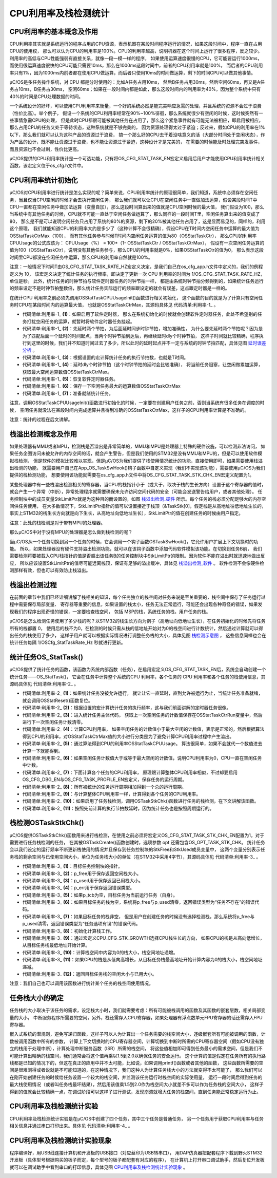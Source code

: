 .. vim: syntax=rst

CPU利用率及栈检测统计
=======================

CPU利用率的基本概念及作用
~~~~~~~~~~~~~~~~~~~~~~~~~~~~

CPU利用率其实就是系统运行的程序占用的CPU资源，表示机器在某段时间程序运行的情况，如果这段时间中，程序一直在占用CPU的使用权，
那么可以认为CPU的利用率是100%。CPU的利用率越高，说明机器在这个时间上运行了很多程序，反之较少。利用率的高低与CPU性能强弱有直接关系，就像一段一模一样的程序，
如果使用运算速度很慢的CPU，它可能要运行1000ms，而使用很运算速度很快的CPU可能只需要10ms，那么在1000ms这段时间中，前者的CPU利用率就是100%，
而后者的CPU利用率只有1%，因为1000ms内前者都在使用CPU做运算，而后者只使用10ms的时间做运算，剩下的时间CPU可以做其他事情。

μC/OS是多任务操作系统，对 CPU 都是分时使用的：比如A任务占用10ms，
然后B任务占用30ms，然后空闲60ms，再又是A任务占10ms，B任务占30ms，
空闲60ms；如果在一段时间内都是如此，那么这段时间内的利用率为40%，因为整个系统中只有40%的时间是CPU处理数据的时间。

一个系统设计的好坏，可以使用CPU利用率来衡量，一个好的系统必然是能完美响应急需的处理，并且系统的资源不会过于浪费（性价比高）。举个例子，
假设一个系统的CPU利用率经常在90%~100%徘徊，那么系统就很少有空闲的时候，这时候突然有一些事情急需CPU的处理，
但是此时CPU都很可能被其他任务在占用了，那么这个紧急事件就有可能无法被相应，即启用被相应，那么占用CPU的任务又处于等待状态，这种系统就是不够完美的，
因为资源处理得太过于紧迫；反过来，假如CPU的利用率在1%以下，那么我们就可以认为这种产品的资源过于浪费，
搞一个那么好的CPU去干着没啥意义的活（大部分时间处于空闲状态），作为产品的设计，既不能让资源过于浪费，也不能让资源过于紧迫，这种设计才是完美的，
在需要的时候能及时处理完突发事件，而且资源也不会过剩，性价比更高。

μC/OS提供的CPU利用率统计是一个可选功能，只有将OS_CFG_STAT_TASK_EN宏定义启用后用户才能使用CPU利用率统计相关函数，该宏定义位于os_cfg.h文件中。

CPU利用率统计初始化
~~~~~~~~~~~~~~~~~~~~~

μC/OS对CPU利用率进行统计是怎么实现的呢？简单来说，CPU利用率统计的原理很简单，我们知道，系统中必须存在空闲任务，当且仅当CPU空闲的时候才会去执行空闲任务，
那么我们就可以让CPU在空闲任务中一直做加法运算，假设某段时间T中CPU一直都在空闲任务中做加法运算（变量自加），那么这段时间算出来的值就是CPU空闲时候的最大值，
我们假设为100，那么当系统中有其他任务的时候，CPU就不可能一直处于空闲任务做运算了，那么同样的一段时间T里，空闲任务算出来的值变成了80，
那么是不是可以说明空闲任务只占用了系统的80%的资源，剩下的20%被其他任务占用了，这是显而易见的，同样的，利用这个原理，
我们就能知道CPU的利用率大约是多少了（这种计算不会很精确），假设CPU在T时间内空闲任务中运算的最大值为OSStatTaskCtrMax（100），
而有其他任务参与时候T时间内空闲任务运算的值为80（OSStatTaskCtr），
那么CPU的利用率CPUUsage的公式应该为：
CPUUsage（%） = 100*（1- OSStatTaskCtr / OSStatTaskCtrMax），
假设有一次空闲任务运算的值为100（OSStatTaskCtr），说明没有其他任务参与，那么CPU的利用率就是0%，如果OSStatTaskCtr的值为0，
那么表示这段时间里CPU都没在空闲任务中运算，那么CPU的利用率自然就是100%。

注意：一般情况下时间T由OS_CFG_STAT_TASK_RATE_HZ宏定义决定，是我们自己在os_cfg_app.h文件中定义的，我们的例程定义为 10，
该宏定义决定了统计任务的执行频率，即决定了更新一次 CPU 利用率的时间为 1/OS_CFG_STAT_TASK_RATE_HZ，单位是秒。
此外，统计任务的时钟节拍与软件定时器任务的时钟节拍一样，
都是由系统时钟节拍分频得到的，如果统计任务运行的频率设定不是时钟节拍整数倍，那么统计任务实际运行的频率跟设定的就会有误差，这点跟定时器是一样的。

在统计CPU 利用率之前必须先调用OSStatTaskCPUUsageInit()函数进行相关初始化，
这个函数的目的就是为了计算只有空闲任务时CPU在某段时间内的运算最大值，
也就是OSStatTaskCtrMax，其源码具体见 代码清单:利用率-1_ 。

.. code-block:: c
    :caption: 代码清单:利用率-1OSStatTaskCPUUsageInit()源码
    :name: 代码清单:利用率-1
    :linenos:

    void  OSStatTaskCPUUsageInit (OS_ERR  *p_err)
    {
        OS_ERR   err;
        OS_TICK  dly;
        CPU_SR_ALLOC(); //使用到临界段（在关/开中断时）时必须用到该宏，该宏声明和
    //定义一个局部变量，用于保存关中断前的 CPU 状态寄存器
    // SR（临界段关中断只需保存SR），开中断时将该值还原。

    #ifdef OS_SAFETY_CRITICAL//如果启用了安全检测
    if (p_err == (OS_ERR *)0)                          //如果 p_err 为空
        {
            OS_SAFETY_CRITICAL_EXCEPTION();               //执行安全检测异常函数
    return;                                           //返回，停止执行
        }
    #endif

    #if (OS_CFG_TMR_EN > 0u)//如果启用了软件定时器
        OSTaskSuspend(&OSTmrTaskTCB, &err);        (1)//挂起软件定时任务
    if (err != OS_ERR_NONE)                          //如果挂起失败
        {
            *p_err = err;                                     //返回失败原因
    return;                                          //返回，停止执行
        }
    #endif

        OSTimeDly((OS_TICK )2,
    //先延时两个节拍，为后面延时同步时钟节拍，增加准确性
                (OS_OPT  )OS_OPT_TIME_DLY,
                (OS_ERR *)&err);			(2)
    if (err != OS_ERR_NONE)                              //如果延时失败
        {
            *p_err = err;                                     //返回失败原因
    return;                                          //返回，停止执行
        }
        CPU_CRITICAL_ENTER();                                //关中断
        OSStatTaskCtr = (OS_TICK)0;                          //清零空闲计数器
        CPU_CRITICAL_EXIT();                                 //开中断
    /* 根据设置的宏计算统计任务的执行节拍数 */
        dly = (OS_TICK)0;				(3)
    if (OSCfg_TickRate_Hz > OSCfg_StatTaskRate_Hz)
        {
            dly = (OS_TICK)(OSCfg_TickRate_Hz / OSCfg_StatTaskRate_Hz);
        }
    if (dly == (OS_TICK)0)
        {
            dly =  (OS_TICK)(OSCfg_TickRate_Hz / (OS_RATE_HZ)10);
        }
    /* 延时累加空闲计数器，获取最大空闲计数值 */
        OSTimeDly(dly,
                OS_OPT_TIME_DLY,
    &err);				(4)

    #if (OS_CFG_TMR_EN > 0u)//如果启用了软件定时器
        OSTaskResume(&OSTmrTaskTCB, &err);          (5)//恢复软件定时器任务
    if (err != OS_ERR_NONE)                          //如果恢复失败
        {
            *p_err = err;                                     //返回错误原因
    return;                                          //返回，停止执行
        }
    #endif
    /* 如果上面没产生错误 */
        CPU_CRITICAL_ENTER();                                //关中断
        OSStatTaskTimeMax = (CPU_TS)0;                       //

        OSStatTaskCtrMax  = OSStatTaskCtr;           (6)//存储最大空闲计数值
        OSStatTaskRdy     = OS_STATE_RDY;            (7)//准备就绪统计任务
        CPU_CRITICAL_EXIT();                                 //开中断
        *p_err             = OS_ERR_NONE;                   //错误类型为“无错误”
    }


-   代码清单:利用率-1_  **(1)**\ ：如果启用了软件定时器，
    那么在系统初始化的时候就会创建软件定时器任务，此处不希望别的任务打扰空闲任务的运算，就暂时将软件定时器任务挂起。

-   代码清单:利用率-1_  **(2)**\ ：先延时两个节拍，为后面延时同步时钟节拍，增加准确性，
    为什么要先延时两个节拍呢？因为是为了匹配后面一个延时的时间起点，当两个时钟节拍到达后，再继续延时dly个时钟节拍，
    这样子时间就比较精确，程序执行到这里的时候，我们并不知道时间过去了多少，所以此时的延时起点并不一定与系统的时钟节拍匹配，具体见图 延时误差分析_ 。

-   代码清单:利用率-1_  **(3)**\ ：根据设置的宏计算统计任务的执行节拍数，也就是T时间。

-   代码清单:利用率-1_  **(4)**\ ：延时dly个时钟节拍（这个时钟节拍的延时会比较准确），
    将当前任务阻塞，让空闲做累加运算，获取最大空闲运算数值OSStatTaskCtrMax。

-   代码清单:利用率-1_  **(5)**\ ：恢复软件定时器任务。

-   代码清单:利用率-1_  **(6)**\ ：保存一下空闲任务最大的运算数值OSStatTaskCtrMax

-   代码清单:利用率-1_  **(7)**\ ：准备就绪统计任务。

.. image:: media/cpu_usage_rate/cpuusa002.png
   :align: center
   :name: 延时误差分析
   :alt: 延时误差分析


注意，调用OSStatTaskCPUUsageInit()函数进行初始化的时候，一定要在创建用户任务之前，否则当系统有很多任务在调度的时候，
空闲任务就没法在某段时间内完成运算并且得到准确的OSStatTaskCtrMax，这样子的CPU利用率计算是不准确的。

注意：统计的过程在后文讲解。

栈溢出检测概念及作用
~~~~~~~~~~~~~~~~~~~~

如果处理器有MMU或者MPU，检测栈是否溢出是非常简单的，MMU和MPU是处理器上特殊的硬件设施，可以检测非法访问，
如果任务企图访问未被允许的内存空间的话，就会产生警告，但是我们使用的STM32是没有MMU和MPU的，但是可以使用软件模拟栈检测，
但是软件的模拟比较难以实现，但是μC/OS为我们提供了栈使用情况统计的功能，直接使用即可，如果需要使用栈溢出检测的功能，
就需要用户自己在App_OS_TaskSwHook()钩子函数中自定义实现（我们不实现该功能），需要使用μC/OS为我们提供的栈检测功能，
想要使用该功能就需要在os_cfg_app.h文件中将OS_CFG_STAT_TASK_STK_CHK_EN宏定义配置为1。

某些处理器中有一些栈溢出检测相关的寄存器，当CPU的栈指针小于（或大于，取决于栈的生长方向）设置于这个寄存器的值时，
就会产生一个异常（中断），异常处理程序就需要确保未允许访问空间代码的安全（可能会发送警告给用户，或者其他处理）。
任务控制块中的成员变量StkLimitPtr就是为这种目的而设置的，如图 栈溢出检测_硬件_ 所示。每个任务的栈必须分配足够大的内存空间供任务使用，
在大多数情况下，StkLimitPtr指针的值可以设置接近于栈顶（&TaskStk[0]，假定栈是从高地址往低地址生长的，
事实上STM32的栈生长方向就是向下生长，从高地址向低地址生长），StkLimitPtr的值在创建任务的时候由用户指定。

.. image:: media/cpu_usage_rate/cpuusa003.png
   :align: center
   :name: 栈溢出检测_硬件
   :alt: 栈溢出检测_硬件


注意：此处的栈检测是对于带有MPU的处理器。

那么μC/OS中对于没有MPU的处理器是怎么做到栈检测的呢？

当μC/OS从一个任务切换到另一个任务的时候，它会调用一个钩子函数OSTaskSwHook()，它允许用户扩展上下文切换时的功能。
所以，如果处理器没有硬件支持溢出检测功能，就可以在该钩子函数中添加代码软件模拟该功能。在切换到任务B前，
我们需要检测将要被载入CPU栈指针的值是否超出该任务B的任务控制块中StkLimitPtr的限制。因为软件不能在溢出时就迅速地做出反应，
所以应该设置StkLimitPtr的值尽可能远离栈顶，保证有足够的溢出缓冲，具体见 栈溢出检测_软件_ 。
软件检测不会像硬件检测那样有效，但也可以有效防止栈溢出。

.. image:: media/cpu_usage_rate/cpuusa004.png
   :align: center
   :name: 栈溢出检测_软件
   :alt: 栈溢出检测_软件


栈溢出检测过程
~~~~~~~~~~~~~~~~

在前面的章节中我们已经详细讲解了栈相关的知识，每个任务独立的栈空间对任务来说是至关重要的，栈空间中保存了任务运行过程中需要保存局部变量、
寄存器等重要的信息，如果设置的栈太小，任务无法正常运行，可能还会出现各种奇怪的错误，如果发现我们的程序出现奇怪的错误，一定要检查栈空间，
包括 MSP的栈，系统任务的栈，用户任务的栈。

μC/OS是怎么检测任务使用了多少栈的呢？以STM32的栈生长方向为例子（高地址向低地址生长），在任务初始化的时候先将任务所有的栈都置 0，
使用后的栈不为0，在检测的时候只需从栈的低地址开始对为0的栈空间进行计数统计，然后通过计算就可以得出任务的栈使用了多少，
这样子用户就可以根据实际情况进行调整任务栈的大小，具体见图 栈检测示意图_ ，
这些信息同样也会在统计任务每隔 1/OSCfg_StatTaskRate_Hz 秒就进行更新。

.. image:: media/cpu_usage_rate/cpuusa005.png
   :align: center
   :name: 栈检测示意图
   :alt: 栈检测示意图


统计任务OS_StatTask()
~~~~~~~~~~~~~~~~~~~~~~~~~~~~~~~~~

μC/OS提供了统计任务的函数，该函数为系统内部函数（任务），在启用宏定义OS_CFG_STAT_TASK_EN后，系统会自动创建一个统计任务——OS_StatTask()，
它会在任务中计算整个系统的CPU 利用率，各个任务的 CPU 利用率和各个任务的栈使用信息，其源码具体见 代码清单:利用率-2_ 。

.. code-block:: c
    :caption: 代码清单:利用率-2OS_StatTask()源码
    :name: 代码清单:利用率-2
    :linenos:

    void  OS_StatTask (void  *p_arg)           //统计任务函数
    {
    #if OS_CFG_DBG_EN > 0u
    #if OS_CFG_TASK_PROFILE_EN > 0u
        OS_CPU_USAGE usage;
        OS_CYCLES    cycles_total;
        OS_CYCLES    cycles_div;
        OS_CYCLES    cycles_mult;
        OS_CYCLES    cycles_max;
    #endif
        OS_TCB      *p_tcb;
    #endif
        OS_TICK      ctr_max;
        OS_TICK      ctr_mult;
        OS_TICK      ctr_div;
        OS_ERR       err;
        OS_TICK      dly;
        CPU_TS       ts_start;
        CPU_TS       ts_end;
        CPU_SR_ALLOC();
        //使用到临界段（在关/开中断时）时必须用到该宏，该宏声明和
        //定义一个局部变量，用于保存关中断前的 CPU 状态寄存器
        // SR（临界段关中断只需保存SR），开中断时将该值还原。

        p_arg = p_arg;
        //没意义，仅为预防编译器警告
        while (OSStatTaskRdy != DEF_TRUE)              //如果统计任务没被允许运行
        {
            OSTimeDly(2u * OSCfg_StatTaskRate_Hz,               //一直延时
                    OS_OPT_TIME_DLY,
                    &err);
        }
        OSStatReset(&err);                          (1)
        //如果统计任务已被就绪，复位统计，继续执行
        /* 根据设置的宏计算统计任务的执行节拍数 */
        dly = (OS_TICK)0;
        if (OSCfg_TickRate_Hz > OSCfg_StatTaskRate_Hz)
        {
            dly = (OS_TICK)(OSCfg_TickRate_Hz / OSCfg_StatTaskRate_Hz);
        }
        if (dly == (OS_TICK)0)
        {
            dly =  (OS_TICK)(OSCfg_TickRate_Hz / (OS_RATE_HZ)10);
        }						(2)

        while (DEF_ON)                                         //进入任务体
        {
            ts_start        = OS_TS_GET();                     //获取时间戳
    #ifdef  CPU_CFG_INT_DIS_MEAS_EN//如果要测量关中断时间
            OSIntDisTimeMax = CPU_IntDisMeasMaxGet();   //获取最大的关中断时间
    #endif

            CPU_CRITICAL_ENTER();                              //关中断
            OSStatTaskCtrRun   = OSStatTaskCtr; (3)//获取上一次空闲任务的计数值
            OSStatTaskCtr      = (OS_TICK)0;    //进行下一次空闲任务计数清零
            CPU_CRITICAL_EXIT();                               //开中断
            /* 计算CPU利用率 */
            if (OSStatTaskCtrMax > OSStatTaskCtrRun)       (4)
            //如果空闲计数值小于最大空闲计数值
            {
                if (OSStatTaskCtrMax < 400000u)
                //这些分类是为了避免计算CPU利用率过程中
                {
                    ctr_mult = 10000u;     //产生溢出，就是避免相乘时超出32位寄存器。
                    ctr_div  =     1u;
                }
                else if (OSStatTaskCtrMax <   4000000u)
                {
                    ctr_mult =  1000u;
                    ctr_div  =    10u;
                }
                else if (OSStatTaskCtrMax <  40000000u)
                {
                    ctr_mult =   100u;
                    ctr_div  =   100u;
                }
                else if (OSStatTaskCtrMax < 400000000u)
                {
                    ctr_mult =    10u;
                    ctr_div  =  1000u;
                }
                else
                {
                    ctr_mult =     1u;
                    ctr_div  = 10000u;
                }
                ctr_max            = OSStatTaskCtrMax / ctr_div;
                OSStatTaskCPUUsage = (OS_CPU_USAGE)((OS_TICK)10000u -
                ctr_mult * OSStatTaskCtrRun / ctr_max);	(5)
                if (OSStatTaskCPUUsageMax < OSStatTaskCPUUsage)
                //更新CPU利用率的最大历史记录
                {
                    OSStatTaskCPUUsageMax = OSStatTaskCPUUsage;
                }
            }
            else(6)
            //如果空闲计数值大于或等于最大空闲计数值
            {
                OSStatTaskCPUUsage = (OS_CPU_USAGE)10000u; //那么CPU利用率为0
            }

            OSStatTaskHook();                           //用户自定义的钩子函数

    /* 下面计算各个任务的CPU利用率，原理跟计算整体CPU利用率相似 */
    #if OS_CFG_DBG_EN > 0u//如果启用了调试代码和变量
    #if OS_CFG_TASK_PROFILE_EN > 0u
    //如果启用了允许统计任务信息
            cycles_total = (OS_CYCLES)0;

            CPU_CRITICAL_ENTER();                              //关中断
            p_tcb = OSTaskDbgListPtr;
            //获取任务双向调试列表的首个任务
            CPU_CRITICAL_EXIT();                               //开中断
            while (p_tcb != (OS_TCB *)0)                       //如果该任务非空
            {
                OS_CRITICAL_ENTER();                           //进入临界段
                p_tcb->CyclesTotalPrev =  p_tcb->CyclesTotal; (7)//保存任务的运行周期
                p_tcb->CyclesTotal     = (OS_CYCLES)0;
                //复位运行周期，为下次运行做准备
                OS_CRITICAL_EXIT();                            //退出临界段

                cycles_total+=p_tcb->CyclesTotalPrev;(8)//所有任务运行周期的总和

                CPU_CRITICAL_ENTER();                          //关中断
                p_tcb                  = p_tcb->DbgNextPtr;
                //获取列表的下一个任务，进行下一次循环
                CPU_CRITICAL_EXIT();                           //开中断
            }
    #endif

    /* 使用算法计算各个任务的CPU利用率和任务栈用量 */
    #if OS_CFG_TASK_PROFILE_EN > 0u
    //如果启用了任务的统计功能

            if (cycles_total > (OS_CYCLES)0u)            //如果有任务占用过CPU
            {
                if (cycles_total < 400000u)
                //这些分类是为了避免计算CPU利用率过程中
                {
                    cycles_mult = 10000u;    //产生溢出，就是避免相乘时超出32位寄存器。
                    cycles_div  =     1u;
                }
                else if (cycles_total <   4000000u)
                {
                    cycles_mult =  1000u;
                    cycles_div  =    10u;
                }
                else if (cycles_total <  40000000u)
                {
                    cycles_mult =   100u;
                    cycles_div  =   100u;
                }
                else if (cycles_total < 400000000u)
                {
                    cycles_mult =    10u;
                    cycles_div  =  1000u;
                }
                else
                {
                    cycles_mult =     1u;
                    cycles_div  = 10000u;
                }
                cycles_max  = cycles_total / cycles_div;
            }
            else//如果没有任务占用过CPU
            {
                cycles_mult = 0u;
                cycles_max  = 1u;
            }
    #endif
            CPU_CRITICAL_ENTER();                              //关中断
            p_tcb = OSTaskDbgListPtr;
            //获取任务双向调试列表的首个任务
            CPU_CRITICAL_EXIT();                               //开中断
            while (p_tcb != (OS_TCB *)0)                       //如果该任务非空
            {
    #if OS_CFG_TASK_PROFILE_EN > 0u
    //如果启用了任务控制块的简况变量
                usage = (OS_CPU_USAGE)(cycles_mult * 	//计算任务的CPU利用率
                p_tcb->CyclesTotalPrev / cycles_max);	(9)
                if (usage > 10000u)                //任务的CPU利用率为100%
                {
                    usage = 10000u;
                }
                p_tcb->CPUUsage = usage;              //保存任务的CPU利用率
                if (p_tcb->CPUUsageMax < usage)
                //更新任务的最大CPU利用率的历史记录
                {
                    p_tcb->CPUUsageMax = usage;
                }
    #endif
    /* 栈检测 */
    #if OS_CFG_STAT_TASK_STK_CHK_EN > 0u//如果启用了任务栈检测
                OSTaskStkChk( p_tcb,                //计算被激活任务的栈用量
                            &p_tcb->StkFree,
                            &p_tcb->StkUsed,
                            &err);			(10)
    #endif

                CPU_CRITICAL_ENTER();                 //关中断
                p_tcb = p_tcb->DbgNextPtr;
                //获取列表的下一个任务，进行下一次循环
                CPU_CRITICAL_EXIT();                           //开中断
            }
    #endif

    if (OSStatResetFlag == DEF_TRUE)                   //如果需要复位统计
            {
                OSStatResetFlag  = DEF_FALSE;
                OSStatReset(&err);                             //复位统计
            }

            ts_end = OS_TS_GET() - ts_start;          //计算统计任务的执行时间
            if (OSStatTaskTimeMax < ts_end)
            //更新统计任务的最大执行时间的历史记录
            {
                OSStatTaskTimeMax = ts_end;
            }

            OSTimeDly(dly,//按照先前计算的执行节拍数延时
                    OS_OPT_TIME_DLY,
                    &err);				(11)
        }
    }


-   代码清单:利用率-2_  **(1)**\ ：如果统计任务没被允许运行，
    就让让它一直延时，直到允许被运行为止，当统计任务准备就绪，就会调用OSStatReset()函数复位。

-   代码清单:利用率-2_  **(2)**\ ：根据设置的宏计算统计任务的执行频率，这与我们前面讲解的定时器任务很像。

-   代码清单:利用率-2_  **(3)**\ ：进入统计任务主体代码，
    获取上一次空闲任务的计数值保存在OSStatTaskCtrRun变量中，然后进行下一次空闲任务计数清零。

-   代码清单:利用率-2_  **(4)**\ ：计算CPU利用率，
    如果空闲任务的计数值小于最大空闲的计数值，表示是正常的，然后根据算法得到CPU的利用率，对OSStatTaskCtrMax值的大小进行分类是为了避免计算CPU利用率过程中产生溢出。

-   代码清单:利用率-2_  **(5)**\ ：通过算法得到CPU的利用率OSStatTaskCPUUsage。
    算法很简单，如果不会就代一个数值进去计算一下就能得到。

-   代码清单:利用率-2_  **(6)**\ ：如果空闲任务计数值大于或等于最大空闲的计数值，说明CPU利用率为0，CPU一直在空闲任务中计数。

-   代码清单:利用率-2_  **(7)**\ ：下面计算各个任务的CPU利用率，
    原理跟计算整体CPU利用率相似，不过却要启用OS_CFG_DBG_EN与OS_CFG_TASK_PROFILE_EN宏定义，保存任务的运行周期。

-   代码清单:利用率-2_  **(8)**\ ：所有被统计的任务运行周期相加得到一个总的运行周期。

-   代码清单:利用率-2_  **(9)**\ ：与计算整体CPU利用率一样，计算得到各个任务的CPU利用率。

-   代码清单:利用率-2_  **(10)**\ ：如果启用了任务栈检测，调用OSTaskStkChk()函数进行任务的栈检测，在下文讲解该函数。

-   代码清单:利用率-2_  **(11)**\ ：按照先前计算的执行节拍数延时，因为统计任务也是按照周期运行的。

栈检测OSTaskStkChk()
~~~~~~~~~~~~~~~~~~~~~~~~~~~~~~~~~

μC/OS提供OSTaskStkChk()函数用来进行栈检测，在使用之前必须将宏定义OS_CFG_STAT_TASK_STK_CHK_EN配置为1，对于需要进行任务栈检测的任务，
在其被OSTaskCreate()函数创建时，选项参数 opt 还需包含OS_OPT_TASK_STK_CHK。
统计任务会以我们设定的运行频率不断更新栈使用的情况并且保存到任务控制块的StkFree和StkUsed成员变量中，
这两个变量分别表示任务栈的剩余空间与已使用空间大小，单位为任务栈大小的单位（在STM32中采用4字节），其源码具体见 代码清单:利用率-3_ 。

.. code-block:: c
    :caption: 代码清单:利用率-3OSTaskStkChk()源码
    :name: 代码清单:利用率-3
    :linenos:

    #if OS_CFG_STAT_TASK_STK_CHK_EN > 0u//如果启用了任务栈检测
    void  OSTaskStkChk (OS_TCB        *p_tcb,       (1)//目标任务控制块的指针
                        CPU_STK_SIZE  *p_free,      (2)//返回空闲栈大小
                        CPU_STK_SIZE  *p_used,      (3)//返回已用栈大小
    OS_ERR        *p_err)       (4)//返回错误类型
    {
        CPU_STK_SIZE  free_stk;
        CPU_STK      *p_stk;
        CPU_SR_ALLOC(); //使用到临界段（在关/开中断时）时必须用到该宏，该宏声明和
    //定义一个局部变量，用于保存关中断前的 CPU 状态寄存器
    // SR（临界段关中断只需保存SR），开中断时将该值还原。

    #ifdef OS_SAFETY_CRITICAL//如果启用了安全检测
    if (p_err == (OS_ERR *)0)                      //如果 p_err 为空
        {
            OS_SAFETY_CRITICAL_EXCEPTION();            //执行安全检测异常函数
    return;                                    //返回，停止执行
        }
    #endif

    #if OS_CFG_CALLED_FROM_ISR_CHK_EN > 0u//如果启用了中断中非法调用检测
    if (OSIntNestingCtr > (OS_NESTING_CTR)0)   //如果该函数是在中断中被调用
        {
            *p_err = OS_ERR_TASK_STK_CHK_ISR;      //错误类型为“在中断中检测栈”
    return;                                    //返回，停止执行
        }
    #endif

    #if OS_CFG_ARG_CHK_EN > 0u//如果启用了参数检测
    if (p_free == (CPU_STK_SIZE*)0)                //如果 p_free 为空
        {
            *p_err  = OS_ERR_PTR_INVALID;               //错误类型为“指针非法”
    return;                                    //返回，停止执行
        }

    if (p_used == (CPU_STK_SIZE*)0)                //如果 p_used 为空
        {
            *p_err  = OS_ERR_PTR_INVALID;               //错误类型为“指针非法”
    return;                                    //返回，停止执行
        }
    #endif

        CPU_CRITICAL_ENTER();                               //关中断
    if (p_tcb == (OS_TCB *)0)             (5)//如果 p_tcb 为空
        {
            p_tcb = OSTCBCurPtr;
    //目标任务为当前运行任务（自身）
        }

    if (p_tcb->StkPtr == (CPU_STK*)0)      (6)//如果目标任务的栈为空
        {
            CPU_CRITICAL_EXIT();                       //开中断
            *p_free = (CPU_STK_SIZE)0;                  //清零 p_free
            *p_used = (CPU_STK_SIZE)0;                    //清零 p_used
            *p_err  =  OS_ERR_TASK_NOT_EXIST;             //错误类型为“任务不存在
    return;                                           //返回，停止执行
        }
    /* 如果目标任务的栈非空 */
    if ((p_tcb->Opt & OS_OPT_TASK_STK_CHK) == (OS_OPT)0) (7)
    //如果目标任务没选择检测栈
        {
            CPU_CRITICAL_EXIT();                                //开中断
            *p_free = (CPU_STK_SIZE)0;                           //清零 p_free
            *p_used = (CPU_STK_SIZE)0;                           //清零 p_used
            *p_err  =  OS_ERR_TASK_OPT;
    //错误类型为“任务选项有误”
    return;                                             //返回，停止执行
        }
        CPU_CRITICAL_EXIT();
    //如果任务选择了检测栈，开中断
    /* 开始计算目标任务的栈的空闲数目和已用数目 */
        free_stk  = 0u;                           (8)//初始化计算栈工作
    #if CPU_CFG_STK_GROWTH == CPU_STK_GROWTH_HI_TO_LO
    //如果CPU的栈是从高向低增长
        p_stk = p_tcb->StkBasePtr;             (9)
    //从目标任务栈最低地址开始计算
    while (*p_stk == (CPU_STK)0)                      //计算值为0的栈数目
        {
            p_stk++;
            free_stk++;				(10)
        }
    #else
    //如果CPU的栈是从低向高增长
        p_stk = p_tcb->StkBasePtr + p_tcb->StkSize - 1u;
    //从目标任务栈最高地址开始计算
    while (*p_stk == (CPU_STK)0)                      //计算值为0的栈数目
        {
            free_stk++;
            p_stk--;				(11)
        }
    #endif
        *p_free = free_stk;
    //返回目标任务栈的空闲数目
        *p_used = (p_tcb->StkSize - free_stk);  	(12)
    //返回目标任务栈的已用数目
        *p_err  = OS_ERR_NONE;                            //错误类型为“无错误”
    }
    #endif


-   代码清单:利用率-3_  **(1)**\ ：目标任务控制块的指针。

-   代码清单:利用率-3_  **(2)**\ ：p_free用于保存返回空闲栈大小。

-   代码清单:利用率-3_  **(3)**\ ：p_used用于保存返回已用栈大小。

-   代码清单:利用率-3_  **(4)**\ ：p_err用于保存返回错误类型。

-   代码清单:利用率-3_  **(5)**\ ：如果p_tcb为空，目标任务为当前运行任务（自身）。

-   代码清单:利用率-3_  **(6)**\ ：如果目标任务的栈为空，系统将p_free与p_used清零，返回错误类型为“任务不存在”的错误代码。

-   代码清单:利用率-3_  **(7)**\ ：如果目标任务的栈非空，
    但是用户在创建任务的时候没有选择检测栈，那么系统将p_free与p_used清零，返回错误类型为“任务选项有误”的错误代码。

-   代码清单:利用率-3_  **(8)**\ ：初始化计算栈工作。

-   代码清单:利用率-3_  **(9)**\ ：通过宏定义CPU_CFG_STK_GROWTH选择CPU栈生长的方向，
    如果CPU的栈是从高向低增长，从目标任务栈最低地址开始计算。

-   代码清单:利用率-3_  **(10)**\ ：计算栈空间中内容为0的栈大小，栈空间地址递增。

-   代码清单:利用率-3_  **(11)**\ ：如果CPU的栈是从低向高增长，从目标任务栈最高地址开始计算内容为0的栈大小，栈空间地址递减。

-   代码清单:利用率-3_  **(12)**\ ：返回目标任务栈的空闲大小与已用大小。

注意：我们自己也可以调用该函数进行统计某个任务的栈空间使用情况。

任务栈大小的确定
~~~~~~~~~~~~~~~~

任务栈的大小取决于该任务的需求，设定栈大小时，我们就需要考虑：所有可能被栈调用的函数及其函数的嵌套层数，相关局部变量的大小，
中断服务程序所需要的空间，另外，栈还需存入CPU寄存器，如果处理器有浮点数单元FPU寄存器的话还需存入FPU寄存器。

嵌入式系统的潜规则，避免写递归函数，这样子可以人为计算出一个任务需要的栈空间大小，逐级嵌套所有可能被调用的函数，计数被调用函数中所有的参数，
计算上下文切换时的CPU寄存器空间，计算切换到中断时所需的CPU寄存器空间（假如CPU没有独立的栈用于处理中断），计算处理中断服务函数（ISR）所需的栈空间，
将这些值相加即可得到任务最小的需求空间，但是我们不可能计算出精确的栈空间，我们通常会将这个值再乘以1.5到2.0以确保任务的安全运行。
这个计算的值是假定在任务所有的执行路线都是已知的情况下的，但这在真正的应用中并不太可能，比如说，如果调用printf()函数或者其他的函数，
这些函数所需要的空间是很难测得或者说就是不可能知道的，在这种情况下，我们这种人为计算任务栈大小的方法就变得不太可能了，
那么我们可以在刚开始创建任务的时候给任务设置一个较大的栈空间，并监测该任务运行时栈空间的实际使用量，
运行一段时间后得到任务的最大栈使用情况（或者叫任务栈最坏结果），然后用该值乘1.5到2.0作为栈空间大小就差不多可以作为任务栈的空间大小，
这样子得到的值就会比较精确一点，在调试阶段可以这样子进行测试，发现崩溃就增大任务的栈空间，直到任务能正常稳定运行为止。

CPU利用率及栈检测统计实验
~~~~~~~~~~~~~~~~~~~~~~~~~~~~

CPU利用率及栈检测统计实验是在μC/OS中创建了四个任务，其中三个任务是普通任务，
另一个任务用于获取CPU利用率与任务相关信息并通过串口打印出来。具体见 代码清单:利用率-4_  。

.. code-block:: c
    :caption: 代码清单:利用率-4CPU利用率及栈检测统计实验
    :name: 代码清单:利用率-4
    :linenos:

    #include <includes.h>


    static  OS_TCB   AppTaskStartTCB;

    static  OS_TCB   AppTaskLed1TCB;
    static  OS_TCB   AppTaskLed2TCB;
    static  OS_TCB   AppTaskLed3TCB;
    static  OS_TCB   AppTaskStatusTCB;



    static  CPU_STK  AppTaskStartStk[APP_TASK_START_STK_SIZE];

    static  CPU_STK  AppTaskLed1Stk [ APP_TASK_LED1_STK_SIZE ];
    static  CPU_STK  AppTaskLed2Stk [ APP_TASK_LED2_STK_SIZE ];
    static  CPU_STK  AppTaskLed3Stk [ APP_TASK_LED3_STK_SIZE ];
    static  CPU_STK  AppTaskStatusStk [ APP_TASK_STATUS_STK_SIZE ];

    static  void  AppTaskStart  (void *p_arg);

    static  void  AppTaskLed1  ( void * p_arg );
    static  void  AppTaskLed2  ( void * p_arg );
    static  void  AppTaskLed3  ( void * p_arg );
    static  void  AppTaskStatus  ( void * p_arg );


    int  main (void)
    {
        OS_ERR  err;


        OSInit(&err);                      /* Init μC/OS-III.  */


        OSTaskCreate((OS_TCB     *)&AppTaskStartTCB,

                    (CPU_CHAR   *)"App Task Start",
                    (OS_TASK_PTR ) AppTaskStart,
                    (void       *) 0,
                    (OS_PRIO     ) APP_TASK_START_PRIO,
                    (CPU_STK    *)&AppTaskStartStk[0],
                    (CPU_STK_SIZE) APP_TASK_START_STK_SIZE / 10,
                    (CPU_STK_SIZE) APP_TASK_START_STK_SIZE,
                    (OS_MSG_QTY  ) 5u,
                    (OS_TICK     ) 0u,
                    (void       *) 0,
                    (OS_OPT      )(OS_OPT_TASK_STK_CHK | OS_OPT_TASK_STK_CLR),
                    (OS_ERR     *)&err);

        OSStart(&err);



    }


    static  void  AppTaskStart (void *p_arg)
    {
        CPU_INT32U  cpu_clk_freq;
        CPU_INT32U  cnts;
        OS_ERR      err;


        (void)p_arg;

        BSP_Init();

        CPU_Init();

        cpu_clk_freq = BSP_CPU_ClkFreq();

        cnts = cpu_clk_freq / (CPU_INT32U)OSCfg_TickRate_Hz;

        OS_CPU_SysTickInit(cnts);


        Mem_Init();


    #if OS_CFG_STAT_TASK_EN > 0u


        OSStatTaskCPUUsageInit(&err);


    #endif


            CPU_IntDisMeasMaxCurReset();





    /* Create the Led1 task         */
        OSTaskCreate((OS_TCB     *)&AppTaskLed1TCB,
                    (CPU_CHAR   *)"App Task Led1",
                    (OS_TASK_PTR ) AppTaskLed1,
                    (void       *) 0,
                    (OS_PRIO     ) APP_TASK_LED1_PRIO,
                    (CPU_STK    *)&AppTaskLed1Stk[0],
                    (CPU_STK_SIZE) APP_TASK_LED1_STK_SIZE / 10,
                    (CPU_STK_SIZE) APP_TASK_LED1_STK_SIZE,
                    (OS_MSG_QTY  ) 5u,
                    (OS_TICK     ) 0u,
                    (void       *) 0,
                    (OS_OPT      )(OS_OPT_TASK_STK_CHK | OS_OPT_TASK_STK_CLR),
                    (OS_ERR     *)&err);

    /* Create the Led2 task                                */
        OSTaskCreate((OS_TCB     *)&AppTaskLed2TCB,
                    (CPU_CHAR   *)"App Task Led2",
                    (OS_TASK_PTR ) AppTaskLed2,
                    (void       *) 0,
                    (OS_PRIO     ) APP_TASK_LED2_PRIO,
                    (CPU_STK    *)&AppTaskLed2Stk[0],
                    (CPU_STK_SIZE) APP_TASK_LED2_STK_SIZE / 10,
                    (CPU_STK_SIZE) APP_TASK_LED2_STK_SIZE,
                    (OS_MSG_QTY  ) 5u,
                    (OS_TICK     ) 0u,
                    (void       *) 0,
                    (OS_OPT      )(OS_OPT_TASK_STK_CHK | OS_OPT_TASK_STK_CLR),
                    (OS_ERR     *)&err);

    /* Create the Led3 task                                */
        OSTaskCreate((OS_TCB     *)&AppTaskLed3TCB,
                    (CPU_CHAR   *)"App Task Led3",
                    (OS_TASK_PTR ) AppTaskLed3,
                    (void       *) 0,
                    (OS_PRIO     ) APP_TASK_LED3_PRIO,
                    (CPU_STK    *)&AppTaskLed3Stk[0],
                    (CPU_STK_SIZE) APP_TASK_LED3_STK_SIZE / 10,
                    (CPU_STK_SIZE) APP_TASK_LED3_STK_SIZE,
                    (OS_MSG_QTY  ) 5u,
                    (OS_TICK     ) 0u,
                    (void       *) 0,
                    (OS_OPT      )(OS_OPT_TASK_STK_CHK | OS_OPT_TASK_STK_CLR),
                    (OS_ERR     *)&err);

    /* Create the status task                                */
        OSTaskCreate((OS_TCB     *)&AppTaskStatusTCB,
                    (CPU_CHAR   *)"App Task Status",
                    (OS_TASK_PTR ) AppTaskStatus,
                    (void       *) 0,
                    (OS_PRIO     ) APP_TASK_STATUS_PRIO,
                    (CPU_STK    *)&AppTaskStatusStk[0],
                    (CPU_STK_SIZE) APP_TASK_STATUS_STK_SIZE / 10,
                    (CPU_STK_SIZE) APP_TASK_STATUS_STK_SIZE,
                    (OS_MSG_QTY  ) 5u,
                    (OS_TICK     ) 0u,
                    (void       *) 0,
                    (OS_OPT      )(OS_OPT_TASK_STK_CHK | OS_OPT_TASK_STK_CLR),
                    (OS_ERR     *)&err);

        OSTaskDel ( & AppTaskStartTCB, & err );


    }



    static  void  AppTaskLed1 ( void * p_arg )
    {
        OS_ERR      err;
    uint32_t    i;

        (void)p_arg;


    while (DEF_TRUE)

        {

            printf("AppTaskLed1 Running\n");

    for (i=0; i<10000; i++)   //模拟任务占用cpu
            {
                ;
            }

            macLED1_TOGGLE ();
            OSTimeDlyHMSM (0,0,0,500,OS_OPT_TIME_PERIODIC,&err);
        }


    }



    static  void  AppTaskLed2 ( void * p_arg )
    {
        OS_ERR      err;
    uint32_t    i;

        (void)p_arg;


    while (DEF_TRUE)

        {
            printf("AppTaskLed2 Running\n");

    for (i=0; i<100000; i++)   //模拟任务占用cpu
            {
                ;
            }
            macLED2_TOGGLE ();

            OSTimeDlyHMSM (0,0,0,500,OS_OPT_TIME_PERIODIC,&err);
        }


    }



    static  void  AppTaskLed3 ( void * p_arg )
    {
        OS_ERR      err;

    uint32_t    i;
        (void)p_arg;


    while (DEF_TRUE)
        {

            macLED3_TOGGLE ();

    for (i=0; i<500000; i++)   //模拟任务占用cpu
            {
                ;
            }

            printf("AppTaskLed3 Running\n");


            OSTimeDlyHMSM (0,0,0,500,OS_OPT_TIME_PERIODIC,&err);

        }

    }

    static  void  AppTaskStatus  ( void * p_arg )
    {
        OS_ERR      err;

        CPU_SR_ALLOC();

        (void)p_arg;

    while (DEF_TRUE)
        {

            OS_CRITICAL_ENTER();
    //进入临界段，避免串口打印被打断
            printf("---------------------------------------------------\n");
            printf ( "CPU利用率：%d.%d%%\r\n",
                    OSStatTaskCPUUsage / 100, OSStatTaskCPUUsage % 100 );
            printf ( "CPU最大利用率：%d.%d%%\r\n",
                OSStatTaskCPUUsageMax / 100, OSStatTaskCPUUsageMax % 100 );


    printf ( "LED1任务的CPU利用率：%d.%d%%\r\n",
                AppTaskLed1TCB.CPUUsageMax / 100, AppTaskLed1TCB.CPUUsageMax % 100 );
    printf ( "LED1任务的CPU利用率：%d.%d%%\r\n",
                AppTaskLed2TCB.CPUUsageMax / 100, AppTaskLed2TCB.CPUUsageMax % 100 );
    printf ( "LED1任务的CPU利用率：%d.%d%%\r\n",
    AppTaskLed3TCB.CPUUsageMax / 100, AppTaskLed3TCB.CPUUsageMax % 100 );
    printf ( "统计任务的CPU利用率：%d.%d%%\r\n",
    AppTaskStatusTCB.CPUUsageMax / 100, AppTaskStatusTCB.CPUUsageMax % 100 ) ;


        printf ( "LED1任务的已用和空闲栈大小分别为：%d,%d\r\n",
                    AppTaskLed1TCB.StkUsed, AppTaskLed1TCB.StkFree );
            printf ( "LED2任务的已用和空闲栈大小分别为：%d,%d\r\n",
                    AppTaskLed2TCB.StkUsed, AppTaskLed2TCB.StkFree );
            printf ( "LED3任务的已用和空闲栈大小分别为：%d,%d\r\n",
                    AppTaskLed3TCB.StkUsed, AppTaskLed3TCB.StkFree );
            printf ( "统计任务的已用和空闲栈大小分别为：%d,%d\r\n",
                    AppTaskStatusTCB.StkUsed, AppTaskStatusTCB.StkFree );

            printf("---------------------------------------------------\n");
            OS_CRITICAL_EXIT();                               //退出临界段

            OSTimeDlyHMSM (0,0,0,500,OS_OPT_TIME_PERIODIC,&err);

        }
    }


CPU利用率及栈检测统计实验现象
~~~~~~~~~~~~~~~~~~~~~~~~~~~~~~~~

程序编译好，用USB线连接计算机和开发板的USB接口（对应丝印为USB转串口），
用DAP仿真器把配套程序下载到野火STM32开发板（具体型号根据购买的板子而定，每个型号的板子都配套有对应的程序），
在计算机上打开串口调试助手，然后复位开发板就可以在调试助手中看到串口的打印信息，具体见图 CPU利用率及栈检测统计实验现象_ 。

.. image:: media/cpu_usage_rate/cpuusa006.png
   :align: center
   :name: CPU利用率及栈检测统计实验现象
   :alt: CPU利用率及栈检测统计实验现象

